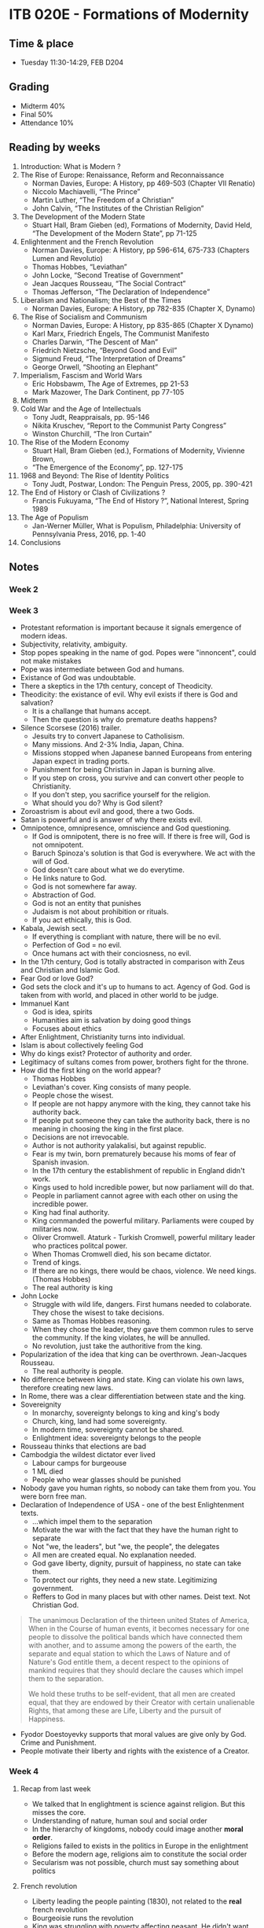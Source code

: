 #+AUTHOR: Denis Davidoglu

* ITB 020E - Formations of Modernity
** Time & place
   - Tuesday 11:30-14:29, FEB D204
** Grading
   - Midterm 40%
   - Final 50%
   - Attendance 10%
** Reading by weeks
   1. Introduction: What is Modern ? 
   2. The Rise of Europe: Renaissance, Reform and Reconnaissance 
	  - Norman Davies, Europe: A History, pp 469-503 (Chapter VII Renatio)
	  - Niccolo Machiavelli, “The Prince”
	  - Martin Luther, “The Freedom of a Christian”
	  - John Calvin, “The Institutes of the Christian Religion”
   3. The Development of the Modern State
	  - Stuart Hall, Bram Gieben (ed), Formations of Modernity, David Held, “The Development of the Modern State”, pp 71-125
   4. Enlightenment and the French Revolution
	  - Norman Davies, Europe: A History, pp 596-614, 675-733 (Chapters Lumen and Revolutio)
	  - Thomas Hobbes, “Leviathan”
	  - John Locke, “Second Treatise of Government”
	  - Jean Jacques Rousseau, “The Social Contract”
	  - Thomas Jefferson, “The Declaration of Independence”
   5. Liberalism and Nationalism; the Best of the Times
	  - Norman Davies, Europe: A History, pp 782-835 (Chapter X, Dynamo)
   6. The Rise of Socialism and Communism 
	  - Norman Davies, Europe: A History, pp 835-865 (Chapter X Dynamo)
	  - Karl Marx, Friedrich Engels, The Communist Manifesto 
	  - Charles Darwin, “The Descent of Man”
	  - Friedrich Nietzsche, “Beyond Good and Evil”
	  - Sigmund Freud, “The Interpretation of Dreams”
	  - George Orwell, “Shooting an Elephant”
   7. Imperialism, Fascism and World Wars
	  - Eric Hobsbawm, The Age of Extremes, pp 21-53
	  - Mark Mazower, The Dark Continent, pp 77-105 
   8. Midterm
   9. Cold War and the Age of Intellectuals
	  - Tony Judt, Reappraisals, pp. 95-146
	  - Nikita Kruschev, “Report to the Communist Party Congress”
	  - Winston Churchill, “The Iron Curtain”
   10. The Rise of the Modern Economy 
	   - Stuart Hall, Bram Gieben (ed.), Formations of Modernity, Vivienne Brown,    
	   - “The Emergence of the Economy”, pp. 127-175
   11. 1968 and Beyond: The Rise of Identity Politics 
	   - Tony Judt, Postwar, London: The Penguin Press, 2005, pp. 390-421
   12. The End of History or Clash of Civilizations ?
	   - Francis Fukuyama, “The End of History ?”, National Interest, Spring 1989
   13. The Age of Populism
	   - Jan-Werner Müller, What is Populism, Philadelphia: University of Pennsylvania Press, 2016, pp. 1-40
   14. Conclusions
** Notes
*** Week 2
*** Week 3
    - Protestant reformation is important because it signals emergence of modern ideas.
    - Subjectivity, relativity, ambiguity.
    - Stop popes speaking in the name of god. Popes were "innoncent", could not make mistakes
    - Pope was intermediate between God and humans.
    - Existance of God was undoubtable.
    - There a skeptics in the 17th century, concept of Theodicity.
    - Theodicity: the existance of evil. Why evil exists if there is God and salvation?
      + It is a challange that humans accept.
      + Then the question is why do premature deaths happens?
    - Silence Scorsese (2016) trailer.
      + Jesuits try to convert Japanese to Catholisism.
      + Many missions. And 2-3% India, Japan, China.
      + Missions stopped when Japanese banned Europeans from entering Japan expect in trading ports.
      + Punishment for being Christian in Japan is burning alive.
      + If you step on cross, you survive and can convert other people to Christianity.
      + If you don't step, you sacrifice yourself for the religion.
      + What should you do? Why is God silent?
    - Zoroastrism is about evil and good, there a two Gods.
    - Satan is powerful and is answer of why there exists evil.
    - Omnipotence, omnipresence, omniscience and God questioning.
      + If God is omnipotent, there is no free will. If there is free will, God is not omnipotent.
      + Baruch Spinoza's solution is that God is everywhere. We act with the will of God.
      + God doesn't care about what we do everytime.
      + He links nature to God.
      + God is not somewhere far away.
      + Abstraction of God.
      + God is not an entity that punishes
      + Judaism is not about prohibition or rituals.
      + If you act ethically, this is God.
    - Kabala, Jewish sect.
      + If everything is compliant with nature, there will be no evil.
      + Perfection of God = no evil.
      + Once humans act with their conciosness, no evil.
    - In the 17th century, God is totally abstracted in comparison with Zeus and Christian and Islamic God.
    - Fear God or love God?
    - God sets the clock and it's up to humans to act. Agency of God. God is taken from with world, and placed in other world to be judge.
    - Immanuel Kant
      + God is idea, spirits
      + Humanities aim is salvation by doing good things
      + Focuses about ethics
    - After Enlightment, Christianity turns into individual.
    - Islam is about collectively feeling God
    - Why do kings exist? Protector of authority and order.
    - Legitimacy of sultans comes from power, brothers fight for the throne.
    - How did the first king on the world appear?
      + Thomas Hobbes
      + Leviathan's cover. King consists of many people.
      + People chose the wisest.
      + If people are not happy anymore with the king, they cannot take his authority back.
      + If people put someone they can take the authority back, there is no meaning in choosing the king in the first place.
      + Decisions are not irrevocable.
      + Author is not authority yalakalisi, but against republic.
      + Fear is my twin, born prematurely because his moms of fear of Spanish invasion.
      + In the 17th century the establishment of republic in England didn't work.
      + Kings used to hold incredible power, but now parliament will do that.
      + People in parliament cannot agree with each other on using the incredible power.
      + King had final authority.
      + King commanded the powerful military. Parliaments were couped by militaries now.
      + Oliver Cromwell. Ataturk - Turkish Cromwell, powerful military leader who practices politcal power.
      + When Thomas Cromwell died, his son became dictator.
      + Trend of kings.
      + If there are no kings, there would be chaos, violence. We need kings. (Thomas Hobbes)
      + The real authority is king
    - John Locke
      + Struggle with wild life, dangers. First humans needed to colaborate. They chose the wisest to take decisions.
      + Same as Thomas Hobbes reasoning.
      + When they chose the leader, they gave them common rules to serve the community. If the king violates, he will be annulled.
      + No revolution, just take the authoritive from the king.
    - Popularization of the idea that king can be overthrown. Jean-Jacques Rousseau.
      + The real authority is people.
    - No difference between king and state. King can violate his own laws, therefore creating new laws.
    - In Rome, there was a clear differentiation between state and the king.
    - Sovereignity
      + In monarchy, sovereignty belongs to king and king's body
      + Church, king, land had some sovereignty.
      + In modern time, sovereignty cannot be shared.
      + Enlightment idea: sovereignty belongs to the people
    - Rousseau thinks that elections are bad
    - Cambodgia the wildest dictator ever lived
      + Labour camps for burgeouse
      + 1 ML died
      + People who wear glasses should be punished
    - Nobody gave you human rights, so nobody can take them from you. You were born free man.
    - Declaration of Independence of USA - one of the best Enlightenment texts.
      + ...which impel them to the separation
      + Motivate the war with the fact that they have the human right to separate
      + Not "we, the leaders", but "we, the people", the delegates
      + All men are created equal. No explanation needed.
      + God gave liberty, dignity, pursuit of happiness, no state can take them.
      + To protect our rights, they need a new state. Legitimizing government.
      + Reffers to God in many places but with other names. Deist text. Not Christian God.
	#+begin_quote
	The unanimous Declaration of the thirteen united States of America, When in the Course of human events, it becomes necessary for one people to dissolve the political bands which have connected them with another, and to assume among the powers of the earth, the separate and equal station to which the Laws of Nature and of Nature's God entitle them, a decent respect to the opinions of mankind requires that they should declare the causes which impel them to the separation.

We hold these truths to be self-evident, that all men are created equal, that they are endowed by their Creator with certain unalienable Rights, that among these are Life, Liberty and the pursuit of Happiness.
	#+end_quote
    - Fyodor Doestoyevky supports that moral values are give only by God. Crime and Punishment.
    - People motivate their liberty and rights with the existence of a Creator.
*** Week 4
**** Recap from last week
     - We talked that In englightment is science against religion. But this misses the core.
     - Understanding of nature, human soul and social order
     - In the hierarchy of kingdoms, nobody could image another *moral order*.
     - Religions failed to exists in the politics in Europe in the enlightment
     - Before the modern age, religions aim to constitute the social order
     - Secularism was not possible, church must say something about politics
**** French revolution
     - Liberty leading the people painting (1830), not related to the *real* french revolution
     - Bourgeoisie runs the revolution
     - King was struggling with poverty affecting peasant. He didn't want to take the resposibility.
     - Parliament takes the resposiblity, nobility
     - French parliament represents three orders
       1) order - clergy
       2) order - aristocracy
       3) order - third estate (everybody else)
     - Land was the money generator
     - In 16th century, colonialism became more profitable. Huge plantations.
     - More people became rich, because the wealth didn't depend on the land possesions
     - Aristocrats were descendants Roman commanders, conquered the land. Not bought and sold.
     - Overseas trade and proto-industry
     - Clergy always comes from aristocracy
     - Clergy and aristocrats are not legally equal to others
     - Noble from birth, not becoming noble
     - Siyes, "What is the third estate?"
       + What is the third estate? Everything
       + What had it been so far in the political order? Nothing
       + What does it ask to be? Something
       + Political and economic realities should be related and balanced
     - "Oath of the tennis court" painting. Jews defend their right of the third estate.
     - Parliament made coup, took the king into custody, and became the ruling power. General Assembly. Third Estate becomes the majority.
     - Abolishment of priveledges of noble people, including land.
     - Colonel Alfred Dreyfus. First Jewish colonel in the French army late 19th century. Persecuted.
     - J'Accuse, book about Alfred Dreyfus.
     - France was shuttered for a century. Left - proDreyfus, Right - anti Dreyfus.
     - Paths of glory movie. French commmanders.
     - After 1950's military lost political power.
     - Land becomes a commodity
     - Nobles are noble not because the state give them the title, but because they are noble. They are beyond the state.
     - Papacy owned huge lands in France. "God" gave the land, and the state cannot revoke it.
     - Clergy cannot give oath to the state, because God is always higher than the state. If state and God clushes, they would choose God.
     - In Islamic states, state regulates the religion, and all state people are religious.
     - French King escaped custody and fled to Germany
     - What to do with the king?
       + Execute :). "A king should reign or die" Saint-Just 1792
       + King is dangerous if he lives and not reigns
       + Menderes reference
     - Tyran is an important model. Tyran is power-grabber. Not a king, but acts like one.
     - Many people were against the Republic
     - Those against revolution are considered traitors
     - Parliament has the authority and right to sentence people
     - Many people suspected are executed
     - Productive session of executing using Guillotine™, head combo
     - Jacobin era, age of terror (fear)
     - Saint-Just is part of Jacobites
     - Georges Danton thought that it is dangerous to execute people like that. Also executed.
     - Many bolshevics were executed by themeselves too. All revolutions are like this.
     - In revolution, you should act fast, even if there is no crime, you should act to prevent any crime.
     - George Bush preventively attacked Iraq
     - Authority of the king cannot be questioned. Authority of a random elected tyran is questionable.
     - Solution was Napoleon, military commander. Napoeleon becomes the council of revolution.
     - Napoleon is called revolution on horseback. He acts by raging wars.
     - Liberty, equality, brotherhood. Beethoven 9th semphony is about liberal ideas in french revolution.
     - Beethoven 5th symphony is dedicated to Napoleon. "To memory of a great man". Napoleon betrayed himself in the French revolution.
     - Napoleon is not king, he is emperor.
     - Napoleon was coronated. Embarrasment of the Pope, became a legitimate emperor by himself.
     - Young - liberal republical nationalist
     - Public debates, newspapers, gossips. It is harder to become a king with absolute authority.
     - Challenging a king to not be a king
     - King symbolizes moral order, christianity, patriarchal values. Parliament thinks that without a king, there would be chaos. King is the only way of legitimate political order.
     - In Turkey there is no movement of bringing the Ottoman dynasty back, interesting.
     - In France reactionsist wanted to undo every change of French Revolution, half of people throughout the 19th century supported this.
     - French Revolution didn't end, it started a period of battles.
     - Ultraroyalists.
     - In 1830, constitutional monarchy is established with a king.
     - Karl Marx says: History repeats twice: first time is tragedy, the second time is farce
     - 1883 the last royal family member died
     - White is the symbol of conservatism. Bourbon flag of France.
*** Week 5
**** Anachronism
	 - A misplacing or error in the order of time; an error in chronology by which events are misplaced in regard to each other, esp. one by which an event is placed too early; falsification of chronological relation.
	 - In movies, people are made to think like modern people
	 - It is misleading to think about China, Ottomans as states. They were called "polity".
	 - In a state, there is a law, there are citizenships, sovereignty.
**** Premodern states
	 - Weak states
	 - No means of imposing taxes
	 - There was feudalism all over the world. Local dynasties, churches.
	 - States are military machines
	 - Taxes: from 1% in medieval ages to 20-30% in modern ages
	 - States didn't care about proving their legitimacy for local people, only for elite
	 - Peasants were not German, French, Turks, they were just peasants.
	 - Public lynching, killing of criminals
**** Birth and rise of the modern state
	 - 19th century
	 - Max Webel, socialist, studied the state. Defined the state as a legal monopoly to use violence. Criminals are caught by police.
	 - State is not something to be obeyed, but it should provide social services. 
	 - Taxes, laws, infrastructure
	 - Centralized
	 - The emergence of strong armies lead to modern states
	 - Free education, using the human capital
	   + 1890's, France and Germany introduces compulsory education
	   + In United States, there was no education, but migrants were literate and the country was more developed.
	   + Universities in USA were private, established by people, charity. Late 19th century.
	   + Oxford, Cambridge were originally religious schools.
	 - Free healthcare
	 - People can be certain about their future
	 - Hidden costs
**** Military campaigns
	 - Military campaigns were sophisticated organizations. Local people were responsible for the organization.
	 - According to Islamic law, if the state surrender, you cannot plunder. If you win, you can plunder for three days. Kill, rape, rob.
	 - Victories were desirable for the soldiers.
	 - Albanians were the gangsters of Balkans, who joined Ottomans in the Vienna campaign.
	 - In modern age, soldiers have no right to plunder, because they are paid by the state.
	 - Ottomans could not afford a strong army, they should be paid in gold coins
	 - Britain took loans to finance a 4-year long war. Britain's Bank issued money, legal tenders. Banknotes are the debts of a state. 17th century.
**** Modern countires are defined by nations
	 - Common language, common ethnicity in a broad sense
	 - Minorities are seen odd in nationist states
	 - How French became French? Peasant needed to become proper French by means of education.
	 - The place of history in education is to create a national identity.
	 - History is told in different ways in different places, even within a country. People can be offended or just feel irrelevant, "this is not my history".
	 - In reality, states have created nations. "We established Italy, now we need to establish Italians".
	 - Strong militaries created states.
	 - Language is something colonial.
	 - You have to be loyal to state, because it represents your nation.
	 - E-Devlet is horrifiying.
*** Week 6
**** A tale of two cities
	- Humans have their own agency to act, change and transform. There was no such passion in 16th century.
	- "It was the best of times, it was the worst of times, it was the age of wisdom."
	- Enlightments, understanding, but it's stupid that people kill each other more than ever.
	- Common logic in revolutions.
**** 9th symphony of Beethoven. 
	 - He uses human words in the symphony, because its more relatable to humans. Contrasts of good and evil.
	 - Idea of French revolution, all men become brothers.
	 - Tranquility, peace in front of the most beautiful thing, mother nature.
	 - World views and political views.
**** Sorrows of Young Werther, Goethe
	 - Idealistic, naive, not knowing the bad. He thinks that he is completely uncorrupted and too naive for this world, so he commits suicide.
**** Les Miserables
	 - Hugo is the ultimate romantic
**** Not all romantistist support the French revolution
**** Madame Bovery, Gustave Flaubert
	 - Manifesto of anti-romantisism. Romantic ideas misrepresent the reality and are futile. Realism.
	 - in 1850's romantisism dies, materialism begins
**** Dostoyevski
	 - He hated socialists and anarchists, all his books are political
	 - If there is no god, everything is permissible
	 - Crime and punishemnt: Is the human nature good or bad?
	 - Church is the authority that supervises the morals.
	 - The believe that when people take control in their hands ended with people destroying everything
**** Relation of republicanism and nationalism
	 - The sovereignty belongs to the magical word "people", parliament
	 - In France, these people happen to be French
	 - No ethnic or cultural meaning to "French"
	 - There is no need to be ethnic French to be part of French nation
	 - Chopin introduced folk melodies into classical music. He was not a nationalist, but he knew that using folk melodies is something valuable.
	 - Every nationalist movement discovered folk poetry, melodies, legends.
	 - National sovereignty becomes as important as dynasty sovereignty. Create bonding with the people, to gain legitimacy.
**** European flags
	 - Three colors on a flag is the symbol of republic.
	 - Cross is the coat of arm of the dynasties.
	 - Star on the Turkey's flag means Google review
*** Week 7
**** Manifesto of Communist Party
	 - Explain perspective of future in a scientific way
	 - Communism is like spectre, ghost. It does not exists, but you feel you. Contrary to material things, it is more frightening.
	 - Pope and Tsar, metternic and quizaot, French radical and  german police spies are all opposite, but they would unite against Communism.
	 - History is class struggles, everything else is secondary
	 - Society is formed of opressed and opressors
	 - Class antagonism was not ended by the modern bourgeois, but new conditions of oppression were created
	 - Adam Smith, Wealth of nations. High prices were regulated by moral values.
	 - Economics is not something you can see. Economics are theorized, assumed. It is not a full science.
	 - Wages are on the subsistence level, enough for surviving. Workers cannot save money.
	 - Thomas Malthus (priest): in economics there is no place for morality, there is only reality. Even God cannot do anything.
	 - If workers are together and demand, they can bargain wages.
	 - Marx was saying that the current economic model is not sustainable and soon will colapse
	 - Bourgeoisie and Proletariat.
	 - For communists, economy was static and not developing for years, but it was actually not.
	 - "Bourgeoisie, historically, has played a most revolutionary part." Innovative, technological products.
	 - Slave-master relation became only naked self-interest cash payed relation, with no more metaphysics, God, enthusiasm
	 - Bourgeoisie even reduces family relation to a mere money relation. Women can be paid less, because men are the ones who bring money.
	 - Engels: modern marriage is prostitution, buy sexuality for a life
	 - Religion is opium of the people. Escape the reality and get relieved.
	 - William blake's drawings: you cannot draw such things without consuming opium. Religion in not a reason, it is a conclusion. They want the next world.
	 - Bourgeoisie does not care about religion, they are happy
	 - As feudalism ended, capitalism will end.
	 - Masses rise from the 20th century, rise of fascism. Problem of mass politics.
	 - You cannot quantify human factor. Sociology is not theorizable.
	 - Proletarians have nothing to lose but their chains. Working Men of All Countires, Unite!
	 - Minimum wage, two weeks of holidays, retirement wage, free education, healthcare were introduced after the communist manifesto was published.
	 - Proletarians have things other than chains.
	 - Capitalism started to offer benefits to workers
	 - Socialists were supporting not revolution but reformism
	 - Social-democracy
**** Militarism
	 - Not about armies, but army is necessary, to win a war.
	 - Militarism is about non-military affairs.
	 - Treating all aspects of life as military
	 - Everybody was shocked about Prussia defeating France
	 - Prussian king declared himself as a German king
	 - Berlin is not a natural place for Germany's capital. It was the Prussia's capital.
	 - Mountainous regions are more military. They are poorer and need to survive.
	 - Prussia has an army with people. Not people with army.
	 - Japanese modeled Purssia. The only way to resist European influence is to be military.
	 - Bulgaria, Ottomans
	 - Von der Goltz wrote "Nation in Arms", "Millet-i Muselleha".
	 - Nationalism, the way for mobilizing people.
	 - Children should be hearing military marches in kindergarten, not romatic and folk stories, which soften their hearts.
	 - Total war, everything is a part of warfare, the hymn of militarists.
	 - Everybody knew that when the war comes, it will be disastrous.
**** Week 11. Fascism and WWII
***** WWI results
	  - Destroyed aristocratic power in Britain, Germany, Austria
	  - Emergence of modern national state
	  - Elections, democracy

***** Mid 1920's
	  - Countries began to be ruled by new authoritarian parties.
	  - Italy, Mussolini in 1922.
	  - Many political parties that could not rule, and Mussolini promised stability.
	  - Became a dictator in a few years. Exile, kill, terrorize opponents.
	  - First dictators. Napoleon was elected with plebiscite, vote yes or no.
		#+begin_quote
	  Plebiscite n. [F. pl['e]biscite, fr. L. plebiscitum.]
	  A vote by universal male suffrage; especially, in France, a
	  popular vote, as first sanctioned by the National
	  Constitution of 1791
		#+end_quote
	  - Popular support, national interest equals me
	  - Democracy experiment enabled the spread of unspoken ideas. Rise of right-wing populist leaders.
	  - To the surprise of many, the first government was established by social-democrats in Germany.
	  - Berlin is compared to Babylon, for it was the capital of gays.
	  - The rise of free women. Bob haircut. Feminism emerged, because women replaced the men in economy during WWI.
	  - Suffragettes in UK
		#+begin_quote
    n 1: a woman advocate of women's right to vote (especially a
         militant advocate in the United Kingdom at the beginning of
         the 20th century)
		#+end_quote
	  - Hatred towards WWI, Jews, rich, politicians resulted in election of fascists.
	  - Pacifism lead to more authoritarian solutionx
	  - Christopher Isherwood, gay.
	  - Cabaret movie (1972). "Tomorrow belongs to me".
	  - Marburg Files
	  - Triumph of the Will, one of the best documentary. 16 years of German suffering (democracy was not seen good).
	  - A youth which knows no classes or castes. Sinifsiz imtiyasiz. Youth is selfless. You are loyal to us, we are loyal to you. Contract of loyalty. We want you to be one people.
	  - I want you to be obedient. People accept being obedient so that they do not have responsibility. Small peopled share the joy of success of big people.
	  - Walter Benjamin: "Fascism is aestetization of politics".
	  - Ceausescu in North Corea 1971. "Partidul Comunist Roman" channel.
	  - Fascism promised to win the war
	  - Katyn massacre, Russians captures Polish officers and massacred. NKVD.
	  - Half of killed Jews were Polish, then soviet, and others.
	  - Killings of civilians in masses was unprecedented.
	  - Carnegie report on Balkan wars. Mutual enthic cleansings. War is the perfect time to use violence against ethnic minorities.
	  - More Jews live in Argentina than in the whole Balkans.
	  - Red army raped tens of thousands of German women
	  - Comfort women. Japanese took girls as prostitutes for the army. 50k-200k.
	  - Munich conference "surrender to the huger force". France, Britain allowed Germany invading Czechoslovakia.
	  - Acropolis nazi flag.
	  - No treaty that symbolizes the end of war.
	  - USA, Britain, France didn't bomb Germany to the stone age. They wanted Germany to be on their side.
	  - Yalta conference. Fate of Eastern Europe was decided.
	  - Before WWII, USA didn't have a strong land army.
	  - Flag over the Reichstag. Perstige of communism.
	  - I love Germany so much, I'm glad ther are two of them.
	  - With NATO, Americans could deploy their military forces in Europe.
	  - Americans airlifted their army in West Berlin. Soviet Union gave up on West Berlin.
	  - Berlin is the beginning of Cold War.
	  - Iron curtain countries. Europe divided.
	  - Yugoslavia liberated itself. Tito could challange Stalin's authority.
	  - In Greece and Italy, communists were strong political powers, due to partisan movements.
	  - Bella Ciao

*** Week 13
****  End of Cold War and how Soviet union collapsed
	 - 1950's, third decade of Cold war
	 - It was believed that Cold war continues until humanity kaputt
	 - Muslims were believed to be more conservative, resistant to atheism and communism
	 - 1975 Islamic Revolution in Iran, which bordered with Soviet Union.
	 - Possibility of infiltration to USSR
	 - Invasion of Afghanistan
	 - 1981 Gdansk, Poland. Workers at tershane wanted better conditions and protested.
	 - Lech Walesa, Polish worker, later became president in post-communist Poland.
	 - 1981, military coup in Poland. Polish communist party could not assist the issue of workers. Declare seige.
	 - Polish army gained more authority, civil courts did not function.
	 - Communist parties of Hungary did not have authority over their people. Soviet tanks.
	 - In communist countries, communist regime was perceived not only as a dictatorship, but also colonization.
	 - Solidarnost, Polish movement. Gained all of sits in parliament, eliminating communists.
	 - Poland is one of the most religios countries in Europe
	 - Gerotocracy, rule of old. Westerns were joking at their funerals: good that we will come next year.
	 - Mikhail Gorbachev, 1985. "Young" when elected.
	 - Took reforms, Perestroyka and Glasnost.
	 - Perestroyka (reconstruction): Efforts to make soviet economy more functional and productive.
	 - Glasnost (transparency): People can speak freely.
	 - Hundred glowers campaign, softening in China. But people were killed.
	 - Soviet Union, the last empire, continuation of Tsarist Russia.
	 - Conflicts between Soviet republics happened.
	 - Armenians and Azerbaijanis
	 - Kyrgyz and Uzbeks
	 - Revolutions happend when repression decreases. Good dictatorship never should soften.
	 - Gorbachev was naive taht people still wanted to be part of Soviet Union.
	 - Gorbachev to Eastern Block: Don't rely on me, kıçınızı kurtarmayacağım.
	 - Solidarity took control in Poland. In other Eastern European countries, people were reluctant to use violence.
	 - Nobody like Germany's unification, both USSR and Western countires.
	 - Cold war began and ended in Berlin. Fall of Berlin wall.
	 - Since 1961, 1 million moved from East to West Germany.
	 - /The life of others/ movie.
	 - Romania: Ceausescu established person dictatorship. Nation communism. Had relative autonomy from Soviet Union.
	 - 21 december 1989, last rally of Ceausescu. He was afraid of some suspicios noise. Some arranged people protested. He is taken into custody. Romanian revolution as bloody.
	 - In other countires, it was a collective dictatorship, and they voluntarily gave up.
	 - Revolution by its definition is bloody, but in Czechoslovakia it was "velvet".
	 - /Wind of Change/ - Scorpions. Represents the optimistic movement.
	 - Chinese agreed on Perestroyka, but not on Glasnost.
	 - Protest in Tiamanmen massacre, CCP intervented with violence. Many students have been killed, hundreds of thousands arrested. 1989.
	 - China is an alternative history of communist regime. Reforms in economy, but not it politics.
	 - Military coup against Gorbachev. Gorbachev was saved by Boris Eltsin, new president of Russian Federation.
	 - With free market, prices went up. Inflation introduced. Free facilities provided by communists were gone.
	 - Already poor countries went through an economic shock.
	 - Since 1989, transition to democracy was happening all other the world. Brazil, Uruguay, Algeria, Argentina etc.
	 - Until 1990's, EU was formed of only rich countries.
	 - Spain was authoritative and fascist until 1976. Poor country. Was welcomed to EU, and tranformed economically and freedom wise.
	 - EU took Sweden, Switzerland, Finald, because they were not longer neutral, cold war was over
	 - Eastern European countries were taken in EU.
	 - European Union's carrot boosted Eastern Europe's development. They had criterias for accepting into Union.
	 - 1990's Fukuyama /the end of history?/ article. History is about political and social change, ideologies, development.
	 - Fukuyama: nobody can deny that democracy is the right system.
*** Week 14
	- Detroid crisis
	- Globalization
	- Demographic changes, worker migration
	- Reagan populist. Morning in America. No black people. Everybody is good christian.
	- Open-expressive of lgbt, feminism.
	- Social media. Forums. Anonimity.
	- Obama said to be marxists, muslim, foreign agent.
	- Politics became identity expression. Populist politicians.
	- No country with oil is a democracy.
	- China, a prosperous country that is still not a democracy.
